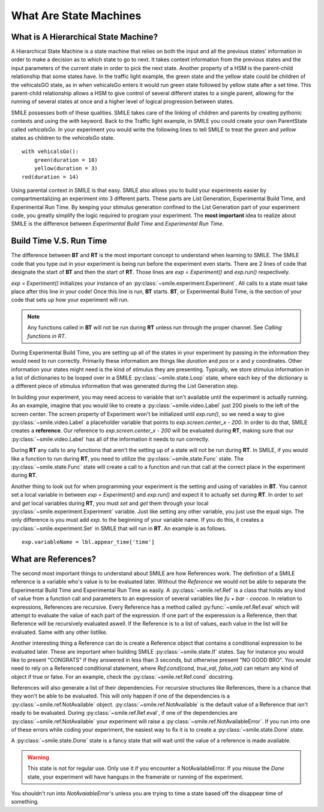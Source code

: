 =======================
What Are State Machines
=======================

What is A Hierarchical State Machine?
=====================================

A Hierarchical State Machine is a state machine that relies on both the input
and all the previous states' information in order to make a decision as to
which state to go to next. It takes context information from the previous
states and the input parameters of the current state in order to pick the next
state. Another property of a HSM is the parent-child relationship that some
states have.  In the traffic light example, the green state and the yellow
state could be children of the vehicalsGO state, as in when vehicalsGo enters
it would run green state followed by yellow state after a set time. This
parent-child relationship allows a HSM to give control of several different
states to a single parent, allowing for the running of several states at once
and a higher level of logical progression between states.

SMILE possesses both of these qualities. SMILE takes care of the linking of
children and parents by creating pythonic contexts and using the *with* keyword.
Back to the Traffic light example, in SMILE you could create your own
ParentState called *vehicalsGo*. In your experiment you would write the
following lines to tell SMILE to treat the *green* and *yellow* states as
children to the *vehicalsGo* state.

::

    with vehicalsGo():
        green(duration = 10)
        yellow(duration = 3)
    red(duration = 14)

Using parental context in SMILE is that easy. SMILE also allows you to build
your experiments easier by compartmentalizing an experiment into 3 different
parts.  These parts are List Generation, Experimental Build Time, and
Experimental Run Time. By keeping your stimulus generation confined to the
List Generation part of your experiment code, you greatly simplify the logic
required to program your experiment. The **most important** idea to realize
about SMILE is the difference between *Experimental Build Time* and
*Experimental Run Time*.

Build Time V.S. Run Time
========================

The difference between **BT** and **RT** is the most important concept to
understand when learning to SMILE. The SMILE code that you type out in your
experiment is being run before the experiment even starts. There are 2 lines of
code that designate the start of **BT** and then the start of **RT**. Those
lines are `exp = Experiment()` and `exp.run()` respectively.

`exp = Experiment()` initializes your instance of an :py:class:`~smile.experiment.Experiment`. All calls to a
state must take place after this line in your code! Once this line is run,
**BT** starts.  **BT**, or Experimental Build Time, is the section of your
code that sets up how your experiment will run.

.. note::

    Any functions called in **BT** will not be run during **RT** unless run
    through the proper channel. See *Calling functions in RT*.

During Experimental Build Time, you are setting up all of the states in your
experiment by passing in the information they would need to run correctly.
Primarily these information are things like *duration* and *pos* or *x* and *y*
coordinates. Other information your states might need is the kind of stimulus
they are presenting. Typically, we store stimulus information in a list of
dictionaries to be looped over in a SMILE :py:class:`~smile.state.Loop` state, where each key of the
dictionary is a different piece of stimulus information that was generated
during the List Generation step.

In building your experiment, you may need access to variable that isn't
available until the experiment is actually running. As an example, imagine that
you would like to create a :py:class:`~smile.video.Label` just 200 pixels to the left of the screen
center. The screen property of Experiment won't be initialized until
`exp.run()`, so we need a way to give :py:class:`~smile.video.Label` a placeholder variable that
points to `exp.screen.center_x - 200`. In order to do that, SMILE creates a
**reference**. Our reference to `exp.screen.center_x - 200` will be evaluated
during **RT**, making sure that our :py:class:`~smile.video.Label` has all of the information it needs
to run correctly.

During **RT** any calls to any functions that aren't the setting up of a state
will not be run during **RT**. In SMILE, if you would like a function to run
during **RT**, you need to utilize the :py:class:`~smile.state.Func` state. The :py:class:`~smile.state.Func` state will
create a call to a function and run that call at the correct place in the
experiment during **RT**.

Another thing to look out for when programming your experiment is the setting
and using of variables in **BT**. You cannot set a local variable in between
`exp = Experiment()` and `exp.run()` and expect it to actually set during
**RT**.  In order to *set* and *get* local variables during **RT**, you must
*set* and *get* them through your local :py:class:`~smile.experiment.Experiment` variable. Just like
setting any other variable, you just use the equal sign. The only difference is
you must add `exp.` to the beginning of your variable name. If you do this, it
creates a :py:class:`~smile.experiment.Set` in SMILE that will run in **RT**.  An example is as
follows.

::

    exp.variableName = lbl.appear_time['time']



What are References?
====================

The second most important things to understand about SMILE are how References
work. The definition of a SMILE reference is a variable who's value is to be
evaluated later. Without the *Reference* we would not be able to separate the
Experimental Build Time and Experimental Run Time as easily. A :py:class:`~smile.ref.Ref` is a
class that holds any kind of value from a function call and parameters to an
expression of several variables like `fu + bar - coocoo`. In relation to
expressions, References are recursive. Every Reference has a method called
:py:func:`~smile.ref.Ref.eval` which will attempt to evaluate the value of each part of the
expression. If one part of the experession is a Reference, then that Reference
will be recursively evaluated aswell. If the Reference is to a list of values,
each value in the list will be evaluated. Same with any other listlike.

Another interesting thing a Reference can do is create a Reference object that
contains a conditional expression to be evaluated later. These are important
when building SMILE :py:class:`~smile.state.If` states. Say for instance you would like to present
"CONGRATS" if they answered in less than 3 seconds, but otherwise present
"NO GOOD BRO". You would need to rely on a Referenced conditional statement,
where `Ref.cond(cond, true_val, false_val)` can return any kind of object if
true or false. For an example, check the :py:class:`~smile.ref.Ref.cond` docstring.

References will also generate a list of their dependencies. For recursive
structures like References, there is a chance that they won't be able to be
evaluated. This will only happen if one of the dependencies is a
:py:class:`~smile.ref.NotAvailable` object. :py:class:`~smile.ref.NotAvailable` is the default value of a Reference
that isn't ready to be evaluated. During :py:class:`~smile.ref.Ref.eval`, if one of the dependencies
are :py:class:`~smile.ref.NotAvailable` your experiment will raise a :py:class:`~smile.ref.NotAvailableError`. If you
run into one of these errors while coding your experiment, the easiest way to
fix it is to create a :py:class:`~smile.state.Done` state.

A :py:class:`~smile.state.Done` state is a fancy state that will wait until the value of a reference
is made available.

.. warning::

    This state is not for regular use. Only use it if you encounter a
    NotAvailableError. If you misuse the *Done* state, your experiment will
    have hangups in the framerate or running of the experiment.

You shouldn't run into *NotAvaiableError*'s unless you are trying to time
a state based off the disappear time of something.

